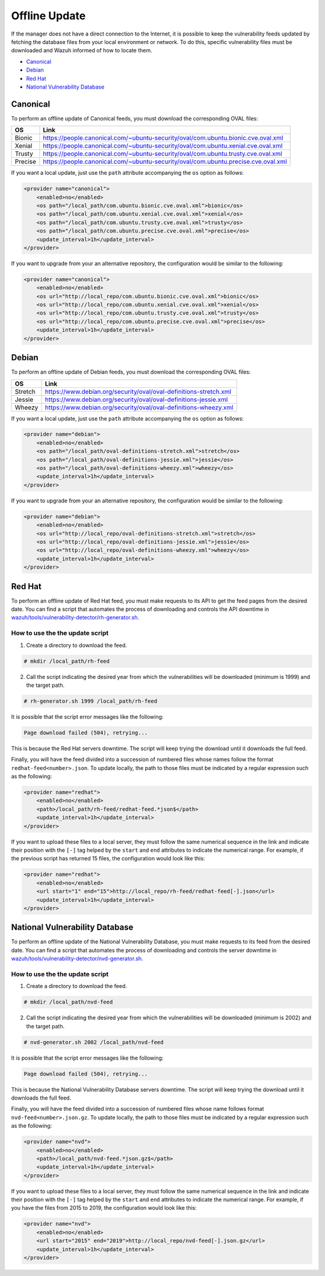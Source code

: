 .. Copyright (C) 2019 Wazuh, Inc.

.. vu_offline_update:

Offline Update
==============

If the manager does not have a direct connection to the Internet, it is possible to keep the vulnerability feeds updated by fetching the database files from your local environment or network. To do this, specific vulnerability files must be downloaded and Wazuh informed of how to locate them.

- `Canonical`_
- `Debian`_
- `Red Hat`_
- `National Vulnerability Database`_


Canonical
^^^^^^^^^

To perform an offline update of Canonical feeds, you must download the corresponding OVAL files:

+------------+--------------------------------------------------------------------------------------------+
| OS         | Link                                                                                       |
+============+============================================================================================+
| Bionic     | `<https://people.canonical.com/~ubuntu-security/oval/com.ubuntu.bionic.cve.oval.xml>`_     |
+------------+--------------------------------------------------------------------------------------------+
| Xenial     | `<https://people.canonical.com/~ubuntu-security/oval/com.ubuntu.xenial.cve.oval.xml>`_     |
+------------+--------------------------------------------------------------------------------------------+
| Trusty     | `<https://people.canonical.com/~ubuntu-security/oval/com.ubuntu.trusty.cve.oval.xml>`_     |
+------------+--------------------------------------------------------------------------------------------+
| Precise    | `<https://people.canonical.com/~ubuntu-security/oval/com.ubuntu.precise.cve.oval.xml>`_    |
+------------+--------------------------------------------------------------------------------------------+

If you want a local update, just use the ``path`` attribute accompanying the ``os`` option as follows:

.. code-block:: xml

    <provider name="canonical">
        <enabled>no</enabled>
        <os path="/local_path/com.ubuntu.bionic.cve.oval.xml">bionic</os>
        <os path="/local_path/com.ubuntu.xenial.cve.oval.xml">xenial</os>
        <os path="/local_path/com.ubuntu.trusty.cve.oval.xml">trusty</os>
        <os path="/local_path/com.ubuntu.precise.cve.oval.xml">precise</os>
        <update_interval>1h</update_interval>
    </provider>

If you want to upgrade from your an alternative repository, the configuration would be similar to the following:

.. code-block:: xml

    <provider name="canonical">
        <enabled>no</enabled>
        <os url="http://local_repo/com.ubuntu.bionic.cve.oval.xml">bionic</os>
        <os url="http://local_repo/com.ubuntu.xenial.cve.oval.xml">xenial</os>
        <os url="http://local_repo/com.ubuntu.trusty.cve.oval.xml">trusty</os>
        <os url="http://local_repo/com.ubuntu.precise.cve.oval.xml">precise</os>
        <update_interval>1h</update_interval>
    </provider>

Debian
^^^^^^

To perform an offline update of Debian feeds, you must download the corresponding OVAL files:

+------------+--------------------------------------------------------------------------------------------+
| OS         | Link                                                                                       |
+============+============================================================================================+
| Stretch    | `<https://www.debian.org/security/oval/oval-definitions-stretch.xml>`_                     |
+------------+--------------------------------------------------------------------------------------------+
| Jessie     | `<https://www.debian.org/security/oval/oval-definitions-jessie.xml>`_                      |
+------------+--------------------------------------------------------------------------------------------+
| Wheezy     | `<https://www.debian.org/security/oval/oval-definitions-wheezy.xml>`_                      |
+------------+--------------------------------------------------------------------------------------------+

If you want a local update, just use the ``path`` attribute accompanying the ``os`` option as follows:

.. code-block:: xml

    <provider name="debian">
        <enabled>no</enabled>
        <os path="/local_path/oval-definitions-stretch.xml">stretch</os>
        <os path="/local_path/oval-definitions-jessie.xml">jessie</os>
        <os path="/local_path/oval-definitions-wheezy.xml">wheezy</os>
        <update_interval>1h</update_interval>
    </provider>

If you want to upgrade from your an alternative repository, the configuration would be similar to the following:

.. code-block:: xml

    <provider name="debian">
        <enabled>no</enabled>
        <os url="http://local_repo/oval-definitions-stretch.xml">stretch</os>
        <os url="http://local_repo/oval-definitions-jessie.xml">jessie</os>
        <os url="http://local_repo/oval-definitions-wheezy.xml">wheezy</os>
        <update_interval>1h</update_interval>
    </provider>

Red Hat
^^^^^^^

To perform an offline update of Red Hat feed, you must make requests to its API to get the feed pages from the desired date.
You can find a script that automates the process of downloading and controls the API downtime in `wazuh/tools/vulnerability-detector/rh-generator.sh <https://github.com/wazuh/wazuh/blob/v3.11.0/tools/vulnerability-detector/rh-generator.sh>`_.

How to use the the update script
--------------------------------

1) Create a directory to download the feed.

.. code-block:: console

  # mkdir /local_path/rh-feed

2) Call the script indicating the desired year from which the vulnerabilities will be downloaded (minimum is 1999) and the target path.

.. code-block:: console

  # rh-generator.sh 1999 /local_path/rh-feed

It is possible that the script error messages like the following:


.. code-block:: console

    Page download failed (504), retrying...

This is because the Red Hat servers downtime. The script will keep trying the download until it downloads the full feed.

Finally, you will have the feed divided into a succession of numbered files whose names follow the format ``redhat-feed<number>.json``. To update locally, the path to those files must be indicated by a regular expression such as the following:

.. code-block:: xml

    <provider name="redhat">
        <enabled>no</enabled>
        <path>/local_path/rh-feed/redhat-feed.*json$</path>
        <update_interval>1h</update_interval>
    </provider>

If you want to upload these files to a local server, they must follow the same numerical sequence in the link and indicate their position with the ``[-]`` tag helped by the ``start`` and ``end`` attributes to indicate the numerical range. For example, if the previous script has returned 15 files, the configuration would look like this:

.. code-block:: xml

    <provider name="redhat">
        <enabled>no</enabled>
        <url start="1" end="15">http://local_repo/rh-feed/redhat-feed[-].json</url>
        <update_interval>1h</update_interval>
    </provider>

National Vulnerability Database
^^^^^^^^^^^^^^^^^^^^^^^^^^^^^^^

To perform an offline update of the National Vulnerability Database, you must make requests to its feed from the desired date.
You can find a script that automates the process of downloading and controls the server downtime in `wazuh/tools/vulnerability-detector/nvd-generator.sh <https://github.com/wazuh/wazuh/blob/v3.11.0/tools/vulnerability-detector/nvd-generator.sh>`_.

How to use the the update script
--------------------------------

1) Create a directory to download the feed.

.. code-block:: console

  # mkdir /local_path/nvd-feed

2) Call the script indicating the desired year from which the vulnerabilities will be downloaded (minimum is 2002) and the target path.

.. code-block:: console

  # nvd-generator.sh 2002 /local_path/nvd-feed

It is possible that the script error messages like the following:


.. code-block:: console

    Page download failed (504), retrying...

This is because the National Vulnerability Database servers downtime. The script will keep trying the download until it downloads the full feed.

Finally, you will have the feed divided into a succession of numbered files whose name follows format ``nvd-feed<number>.json.gz``. To update locally, the path to those files must be indicated by a regular expression such as the following:

.. code-block:: xml

    <provider name="nvd">
        <enabled>no</enabled>
        <path>/local_path/nvd-feed.*json.gz$</path>
        <update_interval>1h</update_interval>
    </provider>


If you want to upload these files to a local server, they must follow the same numerical sequence in the link and indicate their position with the ``[-]`` tag helped by the ``start`` and ``end`` attributes to indicate the numerical range. For example, if you have the files from 2015 to 2019, the configuration would look like this:

.. code-block:: xml

    <provider name="nvd">
        <enabled>no</enabled>
        <url start="2015" end="2019">http://local_repo/nvd-feed[-].json.gz</url>
        <update_interval>1h</update_interval>
    </provider>
